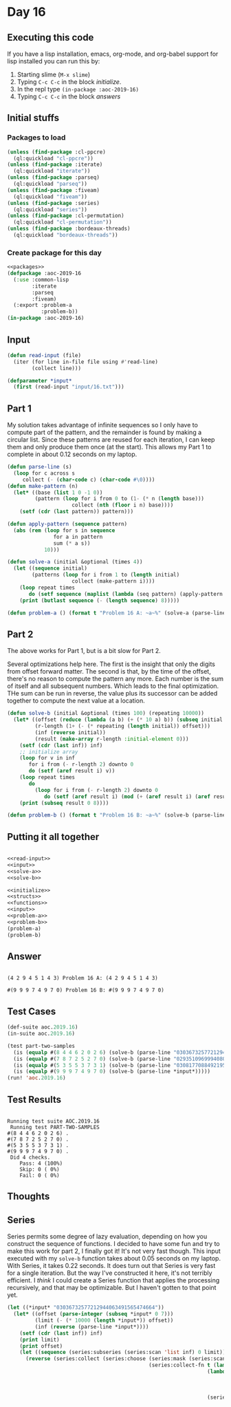 #+STARTUP: indent contents
#+OPTIONS: num:nil toc:nil
* Day 16
** Executing this code
If you have a lisp installation, emacs, org-mode, and org-babel
support for lisp installed you can run this by:
1. Starting slime (=M-x slime=)
2. Typing =C-c C-c= in the block [[initialize][initialize]].
3. In the repl type =(in-package :aoc-2019-16)=
4. Typing =C-c C-c= in the block [[answers][answers]]
** Initial stuffs
*** Packages to load
#+NAME: packages
#+BEGIN_SRC lisp :results silent
  (unless (find-package :cl-ppcre)
    (ql:quickload "cl-ppcre"))
  (unless (find-package :iterate)
    (ql:quickload "iterate"))
  (unless (find-package :parseq)
    (ql:quickload "parseq"))
  (unless (find-package :fiveam)
    (ql:quickload "fiveam"))
  (unless (find-package :series)
    (ql:quickload "series"))
  (unless (find-package :cl-permutation)
    (ql:quickload "cl-permutation"))
  (unless (find-package :bordeaux-threads)
    (ql:quickload "bordeaux-threads"))
#+END_SRC
*** Create package for this day
#+NAME: initialize
#+BEGIN_SRC lisp :noweb yes :results silent
  <<packages>>
  (defpackage :aoc-2019-16
    (:use :common-lisp
          :iterate
          :parseq
          :fiveam)
    (:export :problem-a
             :problem-b))
  (in-package :aoc-2019-16)
#+END_SRC
** Input
#+NAME: read-input
#+BEGIN_SRC lisp :results silent
  (defun read-input (file)
    (iter (for line in-file file using #'read-line)
          (collect line)))
#+END_SRC
#+NAME: input
#+BEGIN_SRC lisp :noweb yes :results silent
  (defparameter *input*
    (first (read-input "input/16.txt")))
#+END_SRC
** Part 1
My solution takes advantage of infinite sequences so I only have to
compute part of the pattern, and the remainder is found by making a
circular list. Since these patterns are reused for each iteration, I
can keep them and only produce them once (at the start). This allows
my Part 1 to complete in about 0.12 seconds on my laptop.
#+NAME: solve-a
#+BEGIN_SRC lisp :noweb yes :results silent
  (defun parse-line (s)
    (loop for c across s
       collect (- (char-code c) (char-code #\0))))
  (defun make-pattern (n)
    (let* ((base (list 1 0 -1 0))
           (pattern (loop for i from 0 to (1- (* n (length base)))
                       collect (nth (floor i n) base))))
      (setf (cdr (last pattern)) pattern)))

  (defun apply-pattern (sequence pattern)
    (abs (rem (loop for s in sequence
                 for a in pattern
                 sum (* a s))
              10)))

  (defun solve-a (initial &optional (times 4))
    (let ((sequence initial)
          (patterns (loop for i from 1 to (length initial)
                       collect (make-pattern i))))
      (loop repeat times
         do (setf sequence (maplist (lambda (seq pattern) (apply-pattern seq (first pattern))) sequence patterns)))
      (print (butlast sequence (- (length sequence) 8)))))
#+END_SRC
#+NAME: problem-a
#+BEGIN_SRC lisp :noweb yes :results silent
  (defun problem-a () (format t "Problem 16 A: ~a~%" (solve-a (parse-line *input*) 100)))
#+END_SRC
** Part 2
The above works for Part 1, but is a bit slow for Part 2.

Several optimizations help here. The first is the insight that only
the digits from offset forward matter. The second is that, by the time
of the offset, there's no reason to compute the pattern any more. Each
number is the sum of itself and all subsequent numbers. Which leads to
the final optimization. THe sum can be run in reverse, the value plus
its successor can be added together to compute the next value at a
location.
#+NAME: solve-b
#+BEGIN_SRC lisp :noweb yes :results silent
  (defun solve-b (initial &optional (times 100) (repeating 10000))
    (let* ((offset (reduce (lambda (a b) (+ (* 10 a) b)) (subseq initial 0 7)))
           (r-length (1+ (- (* repeating (length initial)) offset)))
           (inf (reverse initial))
           (result (make-array r-length :initial-element 0)))
      (setf (cdr (last inf)) inf)
      ;; initialize array
      (loop for v in inf
         for i from (- r-length 2) downto 0
         do (setf (aref result i) v))
      (loop repeat times
         do
           (loop for i from (- r-length 2) downto 0
              do (setf (aref result i) (mod (+ (aref result i) (aref result (1+ i))) 10))))
      (print (subseq result 0 8))))
#+END_SRC
#+NAME: problem-b
#+BEGIN_SRC lisp :noweb yes :results silent
  (defun problem-b () (format t "Problem 16 B: ~a~%" (solve-b (parse-line *input*))))
#+END_SRC
** Putting it all together
#+NAME: structs
#+BEGIN_SRC lisp :noweb yes :results silent

#+END_SRC
#+NAME: functions
#+BEGIN_SRC lisp :noweb yes :results silent
  <<read-input>>
  <<input>>
  <<solve-a>>
  <<solve-b>>
#+END_SRC
#+NAME: answers
#+BEGIN_SRC lisp :results output :exports both :noweb yes :tangle 2019.16.lisp
  <<initialize>>
  <<structs>>
  <<functions>>
  <<input>>
  <<problem-a>>
  <<problem-b>>
  (problem-a)
  (problem-b)
#+END_SRC
** Answer
#+RESULTS: answers
: 
: (4 2 9 4 5 1 4 3) Problem 16 A: (4 2 9 4 5 1 4 3)
: 
: #(9 9 9 7 4 9 7 0) Problem 16 B: #(9 9 9 7 4 9 7 0)
** Test Cases
#+NAME: test-cases
#+BEGIN_SRC lisp :results output :exports both
  (def-suite aoc.2019.16)
  (in-suite aoc.2019.16)

  (test part-two-samples
    (is (equalp #(8 4 4 6 2 0 2 6) (solve-b (parse-line "03036732577212944063491565474664"))))
    (is (equalp #(7 8 7 2 5 2 7 0) (solve-b (parse-line "02935109699940807407585447034323"))))
    (is (equalp #(5 3 5 5 3 7 3 1) (solve-b (parse-line "03081770884921959731165446850517"))))
    (is (equalp #(9 9 9 7 4 9 7 0) (solve-b (parse-line *input*)))))
  (run! 'aoc.2019.16)
#+END_SRC
** Test Results
#+RESULTS: test-cases
#+begin_example

Running test suite AOC.2019.16
 Running test PART-TWO-SAMPLES 
#(8 4 4 6 2 0 2 6) .
#(7 8 7 2 5 2 7 0) .
#(5 3 5 5 3 7 3 1) .
#(9 9 9 7 4 9 7 0) .
 Did 4 checks.
    Pass: 4 (100%)
    Skip: 0 ( 0%)
    Fail: 0 ( 0%)
#+end_example
** Thoughts
** Series
Series permits some degree of lazy evaluation, depending on how you
construct the sequence of functions. I decided to have some fun and
try to make this work for part 2, I finally got it! It's not very fast
though. This input executed with my =solve-b= function takes about
0.05 seconds on my laptop. With Series, it takes 0.22 seconds. It does
turn out that Series is very fast for a single iteration. But the way
I've constructed it here, it's not terribly efficient. I /think/ I
could create a Series function that applies the processing
recursively, and that may be optimizable. But I haven't gotten to that
point yet.
#+BEGIN_SRC lisp
  (let ((*input* "03036732577212944063491565474664"))
    (let* ((offset (parse-integer (subseq *input* 0 7)))
           (limit (- (* 10000 (length *input*)) offset))
           (inf (reverse (parse-line *input*))))
      (setf (cdr (last inf)) inf)
      (print limit)
      (print offset)
      (let ((sequence (series:subseries (series:scan 'list inf) 0 limit)))
        (reverse (series:collect (series:choose (series:mask (series:scan-range :from (- limit 8)))
                                                (series:collect-fn t (lambda () sequence)
                                                                   (lambda (result x) x
                                                                           (series:collecting-fn 'integer (lambda () 0)
                                                                                                 (lambda (x y) (mod (+ x y) 10))
                                                                                                 result))
                                                                   (series:scan-range :upto 99))))))))
#+END_SRC
